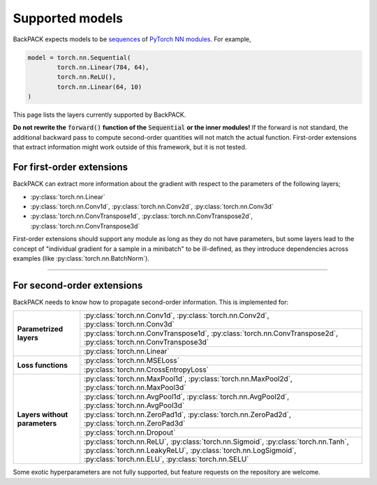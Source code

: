 Supported models
====================================

BackPACK expects models to be
`sequences <https://pytorch.org/docs/stable/nn.html#sequential>`_
of `PyTorch NN modules <https://pytorch.org/docs/stable/nn.html>`_.
For example,

.. code-block:: python

	model = torch.nn.Sequential(
		torch.nn.Linear(784, 64),
		torch.nn.ReLU(),
		torch.nn.Linear(64, 10)
	)

This page lists the layers currently supported by BackPACK.


**Do not rewrite the** :code:`forward()` **function of the** :code:`Sequential` **or the inner modules!**
If the forward is not standard, the additional backward pass to compute second-order quantities will not match the actual function.
First-order extensions that extract information might work outside of this framework, but it is not tested.

.. raw:: html

	<hr/>

For first-order extensions
--------------------------------------

BackPACK can extract more information about the gradient with respect to the
parameters of the following layers;

- :py:class:`torch.nn.Linear`
- :py:class:`torch.nn.Conv1d`,
  :py:class:`torch.nn.Conv2d`,
  :py:class:`torch.nn.Conv3d`
- :py:class:`torch.nn.ConvTranspose1d`,
  :py:class:`torch.nn.ConvTranspose2d`,
  :py:class:`torch.nn.ConvTranspose3d`

First-order extensions should support any module as long as they do not have parameters,
but some layers lead to the concept of "individual gradient for a sample in a minibatch"
to be ill-defined, as they introduce dependencies across examples
(like :py:class:`torch.nn.BatchNorm`).

-----

For second-order extensions
--------------------------------------

BackPACK needs to know how to propagate second-order information.
This is implemented for:

+-------------------------------+---------------------------------------+
| **Parametrized layers**       | :py:class:`torch.nn.Conv1d`,          |
|                               | :py:class:`torch.nn.Conv2d`,          |
|                               | :py:class:`torch.nn.Conv3d`           |
|                               +---------------------------------------+
|                               | :py:class:`torch.nn.ConvTranspose1d`, |
|                               | :py:class:`torch.nn.ConvTranspose2d`, |
|                               | :py:class:`torch.nn.ConvTranspose3d`  |
|                               +---------------------------------------+
|                               | :py:class:`torch.nn.Linear`           |
+-------------------------------+---------------------------------------+
| **Loss functions**            | :py:class:`torch.nn.MSELoss`          |
|                               +---------------------------------------+
|                               | :py:class:`torch.nn.CrossEntropyLoss` |
+-------------------------------+---------------------------------------+
| **Layers without parameters** | :py:class:`torch.nn.MaxPool1d`,       |
|                               | :py:class:`torch.nn.MaxPool2d`,       |
|                               | :py:class:`torch.nn.MaxPool3d`        |
|                               +---------------------------------------+
|                               | :py:class:`torch.nn.AvgPool1d`,       |
|                               | :py:class:`torch.nn.AvgPool2d`,       |
|                               | :py:class:`torch.nn.AvgPool3d`        |
|                               +---------------------------------------+
|                               | :py:class:`torch.nn.ZeroPad1d`,       |
|                               | :py:class:`torch.nn.ZeroPad2d`,       |
|                               | :py:class:`torch.nn.ZeroPad3d`        |
|                               +---------------------------------------+
|                               | :py:class:`torch.nn.Dropout`          |
|                               +---------------------------------------+
|                               | :py:class:`torch.nn.ReLU`,            |
|                               | :py:class:`torch.nn.Sigmoid`,         |
|                               | :py:class:`torch.nn.Tanh`,            |
|                               | :py:class:`torch.nn.LeakyReLU`,       |
|                               | :py:class:`torch.nn.LogSigmoid`,      |
|                               | :py:class:`torch.nn.ELU`,             |
|                               | :py:class:`torch.nn.SELU`             |
+-------------------------------+---------------------------------------+

Some exotic hyperparameters are not fully supported, but feature requests
on the repository are welcome.

